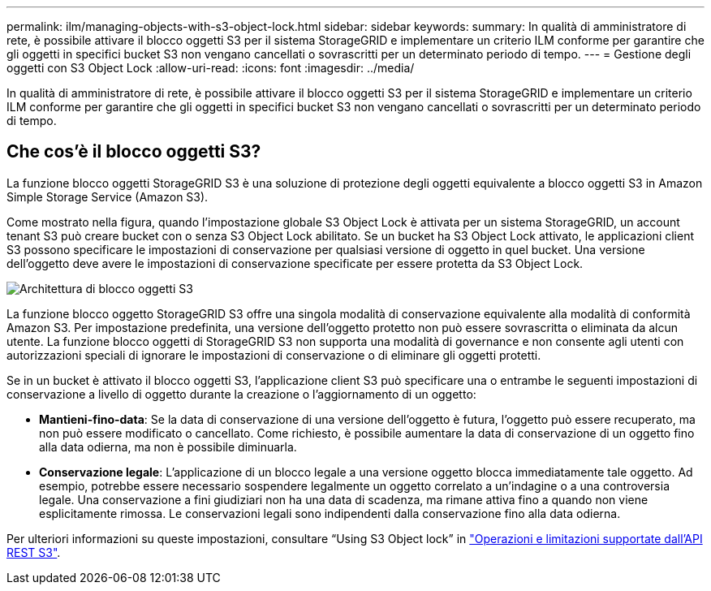 ---
permalink: ilm/managing-objects-with-s3-object-lock.html 
sidebar: sidebar 
keywords:  
summary: In qualità di amministratore di rete, è possibile attivare il blocco oggetti S3 per il sistema StorageGRID e implementare un criterio ILM conforme per garantire che gli oggetti in specifici bucket S3 non vengano cancellati o sovrascritti per un determinato periodo di tempo. 
---
= Gestione degli oggetti con S3 Object Lock
:allow-uri-read: 
:icons: font
:imagesdir: ../media/


[role="lead"]
In qualità di amministratore di rete, è possibile attivare il blocco oggetti S3 per il sistema StorageGRID e implementare un criterio ILM conforme per garantire che gli oggetti in specifici bucket S3 non vengano cancellati o sovrascritti per un determinato periodo di tempo.



== Che cos'è il blocco oggetti S3?

La funzione blocco oggetti StorageGRID S3 è una soluzione di protezione degli oggetti equivalente a blocco oggetti S3 in Amazon Simple Storage Service (Amazon S3).

Come mostrato nella figura, quando l'impostazione globale S3 Object Lock è attivata per un sistema StorageGRID, un account tenant S3 può creare bucket con o senza S3 Object Lock abilitato. Se un bucket ha S3 Object Lock attivato, le applicazioni client S3 possono specificare le impostazioni di conservazione per qualsiasi versione di oggetto in quel bucket. Una versione dell'oggetto deve avere le impostazioni di conservazione specificate per essere protetta da S3 Object Lock.

image::../media/s3_object_lock_architecture.png[Architettura di blocco oggetti S3]

La funzione blocco oggetto StorageGRID S3 offre una singola modalità di conservazione equivalente alla modalità di conformità Amazon S3. Per impostazione predefinita, una versione dell'oggetto protetto non può essere sovrascritta o eliminata da alcun utente. La funzione blocco oggetti di StorageGRID S3 non supporta una modalità di governance e non consente agli utenti con autorizzazioni speciali di ignorare le impostazioni di conservazione o di eliminare gli oggetti protetti.

Se in un bucket è attivato il blocco oggetti S3, l'applicazione client S3 può specificare una o entrambe le seguenti impostazioni di conservazione a livello di oggetto durante la creazione o l'aggiornamento di un oggetto:

* *Mantieni-fino-data*: Se la data di conservazione di una versione dell'oggetto è futura, l'oggetto può essere recuperato, ma non può essere modificato o cancellato. Come richiesto, è possibile aumentare la data di conservazione di un oggetto fino alla data odierna, ma non è possibile diminuarla.
* *Conservazione legale*: L'applicazione di un blocco legale a una versione oggetto blocca immediatamente tale oggetto. Ad esempio, potrebbe essere necessario sospendere legalmente un oggetto correlato a un'indagine o a una controversia legale. Una conservazione a fini giudiziari non ha una data di scadenza, ma rimane attiva fino a quando non viene esplicitamente rimossa. Le conservazioni legali sono indipendenti dalla conservazione fino alla data odierna.


Per ulteriori informazioni su queste impostazioni, consultare "`Using S3 Object lock`" in link:../s3/s3-rest-api-supported-operations-and-limitations.html["Operazioni e limitazioni supportate dall'API REST S3"].
